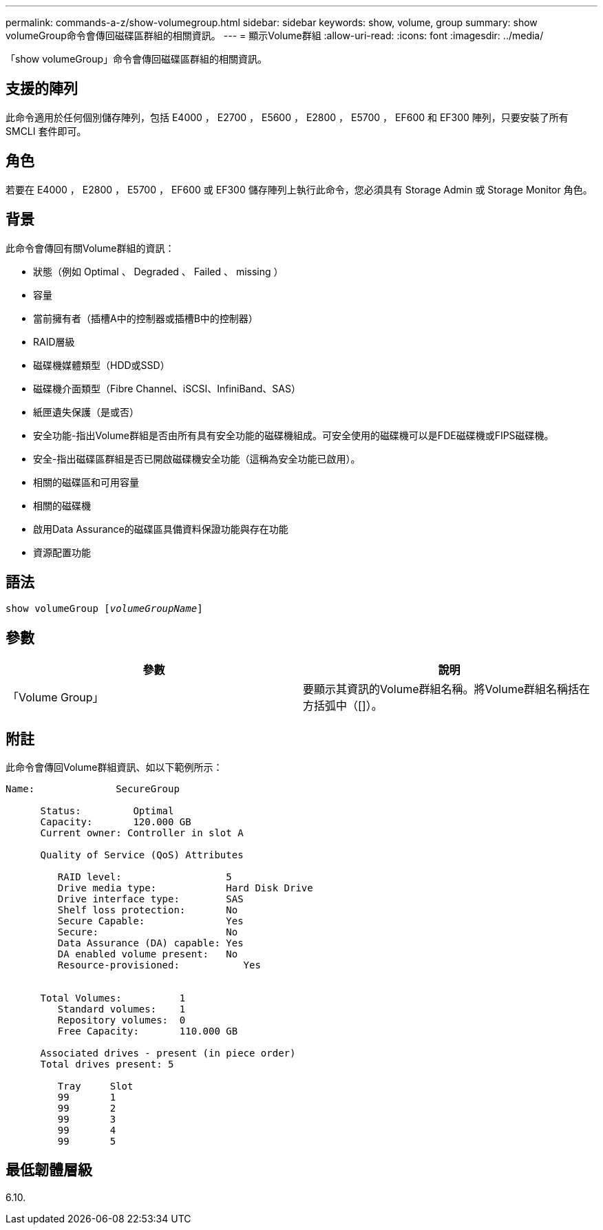 ---
permalink: commands-a-z/show-volumegroup.html 
sidebar: sidebar 
keywords: show, volume, group 
summary: show volumeGroup命令會傳回磁碟區群組的相關資訊。 
---
= 顯示Volume群組
:allow-uri-read: 
:icons: font
:imagesdir: ../media/


[role="lead"]
「show volumeGroup」命令會傳回磁碟區群組的相關資訊。



== 支援的陣列

此命令適用於任何個別儲存陣列，包括 E4000 ， E2700 ， E5600 ， E2800 ， E5700 ， EF600 和 EF300 陣列，只要安裝了所有 SMCLI 套件即可。



== 角色

若要在 E4000 ， E2800 ， E5700 ， EF600 或 EF300 儲存陣列上執行此命令，您必須具有 Storage Admin 或 Storage Monitor 角色。



== 背景

此命令會傳回有關Volume群組的資訊：

* 狀態（例如 Optimal 、 Degraded 、 Failed 、 missing ）
* 容量
* 當前擁有者（插槽A中的控制器或插槽B中的控制器）
* RAID層級
* 磁碟機媒體類型（HDD或SSD）
* 磁碟機介面類型（Fibre Channel、iSCSI、InfiniBand、SAS）
* 紙匣遺失保護（是或否）
* 安全功能-指出Volume群組是否由所有具有安全功能的磁碟機組成。可安全使用的磁碟機可以是FDE磁碟機或FIPS磁碟機。
* 安全-指出磁碟區群組是否已開啟磁碟機安全功能（這稱為安全功能已啟用）。
* 相關的磁碟區和可用容量
* 相關的磁碟機
* 啟用Data Assurance的磁碟區具備資料保證功能與存在功能
* 資源配置功能




== 語法

[source, cli, subs="+macros"]
----
pass:quotes[show volumeGroup [_volumeGroupName_]]
----


== 參數

[cols="2*"]
|===
| 參數 | 說明 


 a| 
「Volume Group」
 a| 
要顯示其資訊的Volume群組名稱。將Volume群組名稱括在方括弧中（[]）。

|===


== 附註

此命令會傳回Volume群組資訊、如以下範例所示：

[listing]
----
Name:              SecureGroup

      Status:         Optimal
      Capacity:       120.000 GB
      Current owner: Controller in slot A

      Quality of Service (QoS) Attributes

         RAID level:                  5
         Drive media type:            Hard Disk Drive
         Drive interface type:        SAS
         Shelf loss protection:       No
         Secure Capable:              Yes
         Secure:                      No
         Data Assurance (DA) capable: Yes
         DA enabled volume present:   No
         Resource-provisioned:           Yes


      Total Volumes:          1
         Standard volumes:    1
         Repository volumes:  0
         Free Capacity:       110.000 GB

      Associated drives - present (in piece order)
      Total drives present: 5

         Tray     Slot
         99       1
         99       2
         99       3
         99       4
         99       5
----


== 最低韌體層級

6.10.

